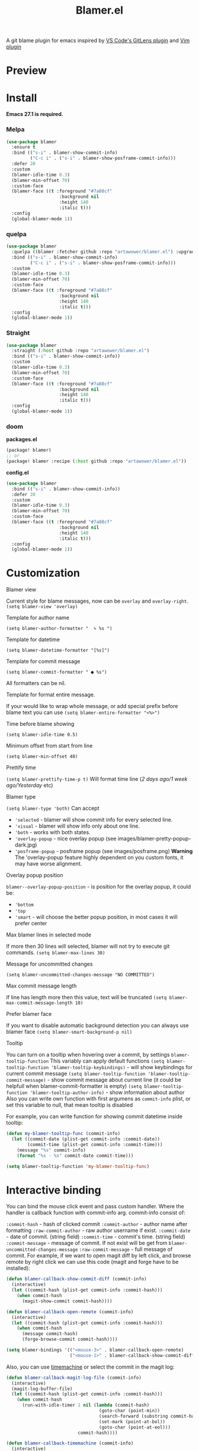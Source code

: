 #+TITLE: Blamer.el
#+html: <img src="./images/evil-monkey.png" align="right" width="16%">
[[https://github.com/artawower/blamer.el/actions/workflows/lint.yml/badge.svg]] [[https://melpa.org/packages/blamer-badge.svg]] [[http://stable.melpa.org/packages/blamer-badge.svg]] [[https://wakatime.com/badge/user/dc4b055e-22c9-4977-bee4-51539164ae23/project/6da6ddac-b13a-47e2-8025-9fee277f2d3c.svg]] [[https://github.com/artawower/blamer.el/actions/workflows/melpazoid.yml/badge.svg][https://github.com/artawower/blamer.el/actions/workflows/melpazoid.yml/badge.svg]] 



A git blame plugin for emacs inspired by [[https://marketplace.visualstudio.com/items?itemName=eamodio.gitlens][VS Code's GitLens plugin]] and [[https://github.com/APZelos/blamer.nvim][Vim plugin]]

* Preview
[[./images/preview.gif]]

* Install
*Emacs 27.1 is required.*
*** Melpa
#+BEGIN_SRC emacs-lisp
(use-package blamer
  :ensure t
  :bind (("s-i" . blamer-show-commit-info)
         ("C-c i" . ("s-i" . blamer-show-posframe-commit-info)))
  :defer 20
  :custom
  (blamer-idle-time 0.3)
  (blamer-min-offset 70)
  :custom-face
  (blamer-face ((t :foreground "#7a88cf"
                    :background nil
                    :height 140
                    :italic t)))
  :config
  (global-blamer-mode 1))
#+END_SRC

*** quelpa
#+BEGIN_SRC emacs-lisp
(use-package blamer
  :quelpa ((blamer :fetcher github :repo "artawower/blamer.el") :upgrade t)
  :bind (("s-i" . blamer-show-commit-info)
         ("C-c i" . ("s-i" . blamer-show-posframe-commit-info)))
  :custom
  (blamer-idle-time 0.3)
  (blamer-min-offset 70)
  :custom-face
  (blamer-face ((t :foreground "#7a88cf"
                    :background nil
                    :height 140
                    :italic t)))
  :config
  (global-blamer-mode 1))
  #+END_SRC
*** Straight
#+BEGIN_SRC emacs-lisp
(use-package blamer
  :straight (:host github :repo "artawower/blamer.el")
  :bind (("s-i" . blamer-show-commit-info))
  :custom
  (blamer-idle-time 0.3)
  (blamer-min-offset 70)
  :custom-face
  (blamer-face ((t :foreground "#7a88cf"
                    :background nil
                    :height 140
                    :italic t)))
  :config
  (global-blamer-mode 1))
#+END_SRC

*** doom
*packages.el*
#+BEGIN_SRC emacs-lisp
(package! blamer)
;; or
(package! blamer :recipe (:host github :repo "artawower/blamer.el"))
#+END_SRC

*config.el*
#+BEGIN_SRC emacs-lisp
(use-package blamer
  :bind (("s-i" . blamer-show-commit-info))
  :defer 20
  :custom
  (blamer-idle-time 0.3)
  (blamer-min-offset 70)
  :custom-face
  (blamer-face ((t :foreground "#7a88cf"
                    :background nil
                    :height 140
                    :italic t)))
  :config
  (global-blamer-mode 1))
  #+END_SRC

* Customization
**** Blamer view
Current style for blame messages, now can be =overlay= and =overlay-right=.
=(setq blamer-view 'overlay)=
**** Template for author name
=(setq blamer-author-formatter "  ✎ %s ")=
**** Template for datetime
=(setq blamer-datetime-formatter "[%s]")=
**** Template for commit message
=(setq blamer-commit-formatter " ● %s")=


All formatters can be nil.
#+html: <img src="./images/formatted.jpg" align="center" width="100%">
**** Template for format entire message.
If your would like to wrap whole message, or add special prefix before blame text you can use
=(setq blamer-entire-formatter "<%>")=
**** Time before blame showing
=(setq blamer-idle-time 0.5)=
**** Minimum offset from start from line
=(setq blamer-min-offset 40)=
**** Prettify time
=(setq blamer-prettify-time-p t)=
Will format time line (/2 days ago/1 week ago/Yesterday/ etc)
**** Blamer type
=(setq blamer-type 'both)=
Can accept
- ='selected= - blamer will show commit info for every selected line.
- ='visual= - blamer will show info only about one line.
- ='both= - works with both states.
- ='overlay-popup= - nice overlay popup (see images/blamer-pretty-popup-dark.jpg)
- ='posframe-popup= - posframe popup (see images/posframe.png)
  *Warning* The 'overlay-popup feature highly dependent on you custom fonts, it may have worse alignment.
**** Overlay popup position
=blamer--overlay-popup-position= - is position for the overlay popup, it could be:
- ='bottom=
- ='top=
- ='smart= - will choose the better popup position, in most cases it will prefer center
**** Max blamer lines in selected mode
If more then 30 lines will selected, blamer will not try to execute git commands.
=(setq blamer-max-lines 30)=
**** Message for uncommitted changes
=(setq blamer-uncommitted-changes-message "NO COMMITTED")=
**** Max commit message length
If line has length more then this value, text will be truncated
=(setq blamer-max-commit-message-length 10)=
**** Prefer blamer face
If you want to disable automatic background detection you can always use blamer face
=(setq blamer-smart-background-p nil)=
**** Tooltip
You can turn on a tooltip when hovering over a commit, by settings =blamer-tooltip-function=
This variably can apply default functions
=(setq blamer-tooltip-function 'blamer-tooltip-keybindings)= - will show keybindings for current commit message
=(setq blamer-tooltip-function 'blamer-tooltip-commit-message)= - show commit message about current line
(it could be helpfull when blamer-commit-formatter is empty)
=(setq blamer-tooltip-function 'blamer-tooltip-author-info)= - show information about author
Also you can write own function with first argumens as =commit-info= plist, or set this variable to null, that mean tooltip is disabled

For example, you can write function for showing commit datetime inside tooltip:
#+BEGIN_SRC emacs-lisp
(defun my-blamer-tooltip-func (commit-info)
  (let ((commit-date (plist-get commit-info :commit-date))
        (commit-time (plist-get commit-info :commit-time)))
    (message "%s" commit-info)
    (format "%s - %s" commit-date commit-time)))

(setq blamer-tooltip-function 'my-blamer-tooltip-func)
#+END_SRC



* Interactive binding
You can bind the mouse click event and pass custom handler. Where the handler is callback function with commit-info arg.
commit-info consist of:

=:commit-hash= - hash of clicked commit
=:commit-author= - author name after formatting
=:raw-commit-author= - raw author username if exist.
=:commit-date= - date of commit. (string field)
=:commit-time= - commit's time. (string field)
=:commit-message= - message of commit. If not exist will be get from =blamer-uncommitted-changes-message=
=:raw-commit-message= - full message of commit.
For example, if we want to open magit diff by left click, and browse remote by right click we can use this code (magit and forge have to be installed):

#+BEGIN_SRC emacs-lisp
  (defun blamer-callback-show-commit-diff (commit-info)
    (interactive)
    (let ((commit-hash (plist-get commit-info :commit-hash)))
      (when commit-hash
        (magit-show-commit commit-hash))))

  (defun blamer-callback-open-remote (commit-info)
    (interactive)
    (let ((commit-hash (plist-get commit-info :commit-hash)))
      (when commit-hash
        (message commit-hash)
        (forge-browse-commit commit-hash))))

  (setq blamer-bindings '(("<mouse-3>" . blamer-callback-open-remote)
                          ("<mouse-1>" . blamer-callback-show-commit-diff)))
#+END_SRC

Also, you can use [[https://github.com/emacsmirror/git-timemachine][timemachine]] or select the commit in the magit log: 
#+BEGIN_SRC emacs-lisp
  (defun blamer-callback-magit-log-file (commit-info)
    (interactive)
    (magit-log-buffer-file)
    (let ((commit-hash (plist-get commit-info :commit-hash)))
      (when commit-hash
        (run-with-idle-timer 1 nil (lambda (commit-hash)
                                     (goto-char (point-min))
                                     (search-forward (substring commit-hash 0 7))
                                     (set-mark (point-at-bol))
                                     (goto-char (point-at-eol)))
                             commit-hash))))
  
  (defun blamer-callback-timemachine (commit-info)
    (interactive)
    (git-timemachine))
#+END_SRC
* Contribute
Run before push
#+BEGIN_SRC bash
eldev prepare && eldev -p -dtT -C test
#+END_SRC

For more information check [[https://github.com/doublep/eldev/][this]] repo
* More images
[[./images/blamer-pretty-popup-dark.jpg]]
[[./images/posframe.png]]

* Similar packages
 - [[https://github.com/emacs-sideline/sideline-blame][Sideline blame]]

* TODO Blamer.el plans [16/16]
- [X] Get necessary information about current line under cursor
- [X] Get commit info by current hash (if necessary)
- [X] Get background color if hl-mode is exist and enabled (transparency)
- [X] Visualize information in special format
- [X] blamer-mode implementation
- [X] Write tests for regexps
- [X] IDLE time before showing
- [X] Special font for blame.
- [X] Truncate long commit line
- [X] Add pretty date format
- [X] Pretty author name
- [X] Add support for common line number changed (might be deleted from external source, or evil keys)
- [X] Add support for global mode
- [X] Add support for multi line selection
- [X] Canonical blamer format + templates.
- [X] Clickable annotations
